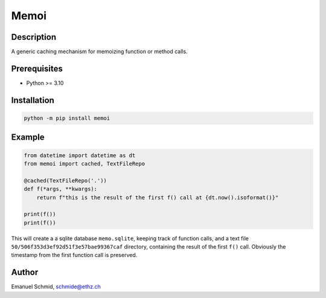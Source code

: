 =====
Memoi
=====

Description
===========

A generic caching mechanism for memoizing function or method calls.

Prerequisites
=============

- Python >= 3.10

Installation
============

.. code-block:: bash

  python -m pip install memoi


Example
=======

.. code-block:: python

  from datetime import datetime as dt
  from memoi import cached, TextFileRepo

  @cached(TextFileRepo('.'))
  def f(*args, **kwargs):
      return f"this is the result of the first f() call at {dt.now().isoformat()}"

  print(f())
  print(f())


This will create a a sqlite database ``memo.sqlite``, keeping track of function calls,
and a text file ``50/506f353d3ef92d51f3e57bae99367caf`` directory, containing the result of the first ``f()`` call.
Obviously the timestamp from the first function call is preserved. 

Author
======

Emanuel Schmid, schmide@ethz.ch

